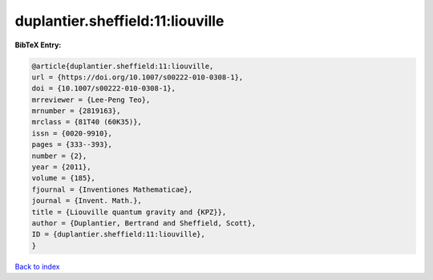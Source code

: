 duplantier.sheffield:11:liouville
=================================

.. :cite:t:`duplantier.sheffield:11:liouville`

.. bibliography:: ../../All.bib

**BibTeX Entry:**

.. code-block:: bibtex

   @article{duplantier.sheffield:11:liouville,
   url = {https://doi.org/10.1007/s00222-010-0308-1},
   doi = {10.1007/s00222-010-0308-1},
   mrreviewer = {Lee-Peng Teo},
   mrnumber = {2819163},
   mrclass = {81T40 (60K35)},
   issn = {0020-9910},
   pages = {333--393},
   number = {2},
   year = {2011},
   volume = {185},
   fjournal = {Inventiones Mathematicae},
   journal = {Invent. Math.},
   title = {Liouville quantum gravity and {KPZ}},
   author = {Duplantier, Bertrand and Sheffield, Scott},
   ID = {duplantier.sheffield:11:liouville},
   }

`Back to index <../index>`_

